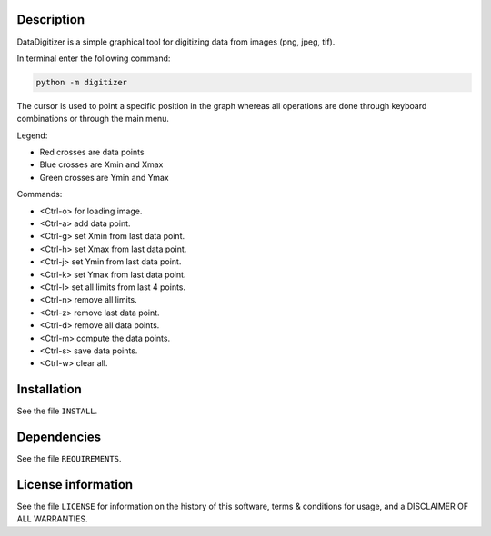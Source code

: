 Description
================

.. start_include_in_introduction

DataDigitizer is a simple graphical tool for digitizing data from images (png, jpeg, tif).

In terminal enter the following command:

.. code-block:: bash

    python -m digitizer


The cursor is used to point a specific position in the graph
whereas all operations are done through keyboard combinations or through the main menu.

Legend:

- Red crosses are data points
- Blue crosses are Xmin and Xmax
- Green crosses are Ymin and Ymax

Commands:

* <Ctrl-o> for loading image.
* <Ctrl-a> add data point.

* <Ctrl-g> set Xmin from last data point.
* <Ctrl-h> set Xmax from last data point.

* <Ctrl-j> set Ymin from last data point.
* <Ctrl-k> set Ymax from last data point.

* <Ctrl-l> set all limits from last 4 points.
* <Ctrl-n> remove all limits.

* <Ctrl-z> remove last data point.
* <Ctrl-d> remove all data points.

* <Ctrl-m> compute the data points.
* <Ctrl-s> save data points.
* <Ctrl-w> clear all.

.. end_include_in_introduction


Installation
==============
See the file ``INSTALL``.


Dependencies
==============
See the file ``REQUIREMENTS``.


License information
===================
See the file ``LICENSE`` for information on the history of this
software, terms & conditions for usage, and a DISCLAIMER OF ALL
WARRANTIES.

